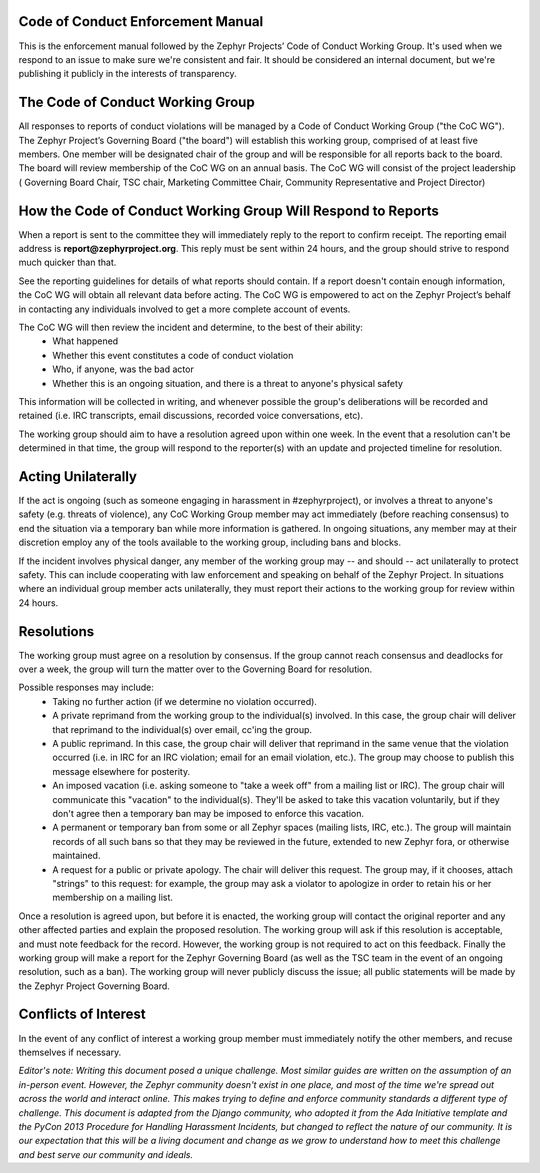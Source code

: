 .. _Zephyr_Code_of_Conduct_Enforcement_Manual

Code of Conduct Enforcement Manual
**********************************

This is the enforcement manual followed by the Zephyr Projects’ Code of Conduct Working Group. It's used when we respond to an issue to make sure we're consistent and fair. It should be considered an internal document, but we're publishing it publicly in the interests of transparency.

The Code of Conduct Working Group
*********************************

All responses to reports of conduct violations will be managed by a Code of Conduct Working Group ("the CoC WG").
The Zephyr Project’s Governing Board ("the board") will establish this working group, comprised of at least five members. One member will be designated chair of the group and will be responsible for all reports back to the board. The board will review membership of the CoC WG on an annual basis. The CoC WG will consist of the project leadership ( Governing Board Chair, TSC chair, Marketing Committee Chair,  Community Representative and Project Director) 

How the Code of Conduct Working Group Will Respond to Reports
*************************************************************

When a report is sent to the committee they will immediately reply to the report to confirm receipt. The reporting email address is **report@zephyrproject.org**. This reply must be sent within 24 hours, and the group should strive to respond much quicker than that.

See the reporting guidelines for details of what reports should contain. If a report doesn't contain enough information, the CoC WG will obtain all relevant data before acting. The CoC WG is empowered to act on the Zephyr Project’s behalf in contacting any individuals involved to get a more complete account of events.

The CoC WG will then review the incident and determine, to the best of their ability:
 * What happened
 * Whether this event constitutes a code of conduct violation
 * Who, if anyone, was the bad actor
 * Whether this is an ongoing situation, and there is a threat to anyone's physical safety

This information will be collected in writing, and whenever possible the group's deliberations will be recorded and retained (i.e. IRC transcripts, email discussions, recorded voice conversations, etc).

The working group should aim to have a resolution agreed upon within one week. In the event that a resolution can't be determined in that time, the group will respond to the reporter(s) with an update and projected timeline for resolution.

Acting Unilaterally
*******************

If the act is ongoing (such as someone engaging in harassment in #zephyrproject), or involves a threat to anyone's safety (e.g. threats of violence), any CoC Working Group member may act immediately (before reaching consensus) to end the situation via a temporary ban while more information is gathered. In ongoing situations, any member may at their discretion employ any of the tools available to the working group, including bans and blocks.

If the incident involves physical danger, any member of the working group may -- and should -- act unilaterally to protect safety. This can include cooperating with law enforcement and speaking on behalf of the Zephyr Project. In situations where an individual group member acts unilaterally, they must report their actions to the working group for review within 24 hours.

Resolutions
***********

The working group must agree on a resolution by consensus. If the group cannot reach consensus and deadlocks for over a week, the group will turn the matter over to the Governing Board for resolution.

Possible responses may include:
 * Taking no further action (if we determine no violation occurred).
 * A private reprimand from the working group to the individual(s) involved. In this case, the group chair will deliver that reprimand to the individual(s) over email, cc'ing the group.
 * A public reprimand. In this case, the group chair will deliver that reprimand in the same venue that the violation occurred (i.e. in IRC for an IRC violation; email for an email violation, etc.). The group may choose to publish this message elsewhere for posterity.
 * An imposed vacation (i.e. asking someone to "take a week off" from a mailing list or IRC). The group chair will communicate this "vacation" to the individual(s). They'll be asked to take this vacation voluntarily, but if they don't agree then a temporary ban may be imposed to enforce this vacation.
 * A permanent or temporary ban from some or all Zephyr spaces (mailing lists, IRC, etc.). The group will maintain records of all such bans so that they may be reviewed in the future, extended to new Zephyr fora, or otherwise maintained.
 * A request for a public or private apology. The chair will deliver this request. The group may, if it chooses, attach "strings" to this request: for example, the group may ask a violator to apologize in order to retain his or her membership on a mailing list.

Once a resolution is agreed upon, but before it is enacted, the working group will contact the original reporter and any other affected parties and explain the proposed resolution. The working group will ask if this resolution is acceptable, and must note feedback for the record. However, the working group is not required to act on this feedback.
Finally the working group will make a report for the Zephyr Governing Board (as well as the TSC team in the event of an ongoing resolution, such as a ban). The working group will never publicly discuss the issue; all public statements will be made by the Zephyr Project Governing Board.

Conflicts of Interest
*********************

In the event of any conflict of interest a working group member must immediately notify the other members, and recuse themselves if necessary.

*Editor's note: Writing this document posed a unique challenge. Most similar guides are written on the assumption of an in-person event. However, the Zephyr community doesn't exist in one place, and most of the time we're spread out across the world and interact online. This makes trying to define and enforce community standards a different type of challenge. This document is adapted from the Django community, who adopted it from the Ada Initiative template and the PyCon 2013 Procedure for Handling Harassment Incidents, but changed to reflect the nature of our community. It is our expectation that this will be a living document and change as we grow to understand how to meet this challenge and best serve our community and ideals.*


